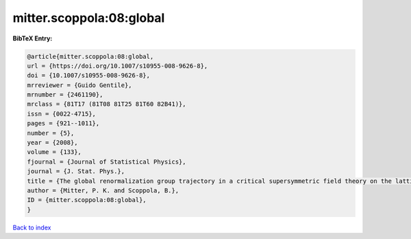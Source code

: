 mitter.scoppola:08:global
=========================

.. :cite:t:`mitter.scoppola:08:global`

.. bibliography:: ../../All.bib

**BibTeX Entry:**

.. code-block:: bibtex

   @article{mitter.scoppola:08:global,
   url = {https://doi.org/10.1007/s10955-008-9626-8},
   doi = {10.1007/s10955-008-9626-8},
   mrreviewer = {Guido Gentile},
   mrnumber = {2461190},
   mrclass = {81T17 (81T08 81T25 81T60 82B41)},
   issn = {0022-4715},
   pages = {921--1011},
   number = {5},
   year = {2008},
   volume = {133},
   fjournal = {Journal of Statistical Physics},
   journal = {J. Stat. Phys.},
   title = {The global renormalization group trajectory in a critical supersymmetric field theory on the lattice {$\Bbb Z^3$}},
   author = {Mitter, P. K. and Scoppola, B.},
   ID = {mitter.scoppola:08:global},
   }

`Back to index <../index>`_
